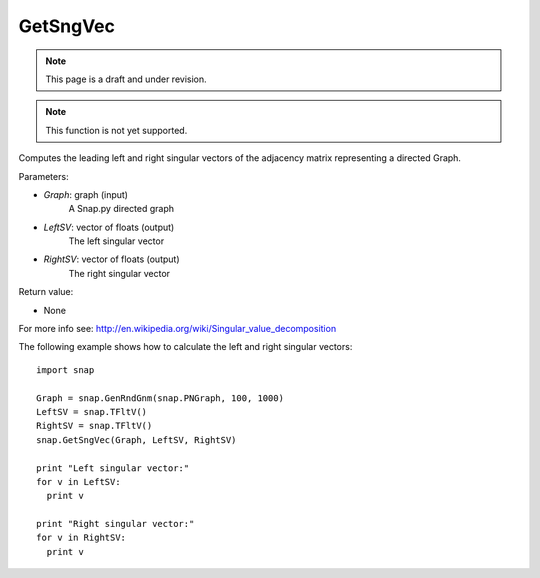 GetSngVec
'''''''''
.. note::

    This page is a draft and under revision.


.. function:: GetSngVec(Graph, LeftSV, RightSV)

.. note::

    This function is not yet supported.

Computes the leading left and right singular vectors of the adjacency matrix
representing a directed Graph.

Parameters:

- *Graph*: graph (input)
    A Snap.py directed graph

- *LeftSV*: vector of floats (output)
    The left singular vector

- *RightSV*: vector of floats (output)
    The right singular vector

Return value:

- None

For more info see: http://en.wikipedia.org/wiki/Singular_value_decomposition

The following example shows how to calculate the left and right singular
vectors::

    import snap

    Graph = snap.GenRndGnm(snap.PNGraph, 100, 1000)
    LeftSV = snap.TFltV()
    RightSV = snap.TFltV()
    snap.GetSngVec(Graph, LeftSV, RightSV)

    print "Left singular vector:"
    for v in LeftSV:
      print v

    print "Right singular vector:"
    for v in RightSV:
      print v

